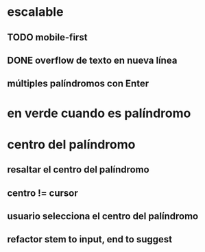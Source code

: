 * escalable
** TODO mobile-first
** DONE overflow de texto en nueva línea
** múltiples palíndromos con Enter
* en verde cuando es palíndromo
* centro del palíndromo
** resaltar el centro del palíndromo
** centro != cursor
** usuario selecciona el centro del palíndromo
** refactor stem to input, end to suggest
